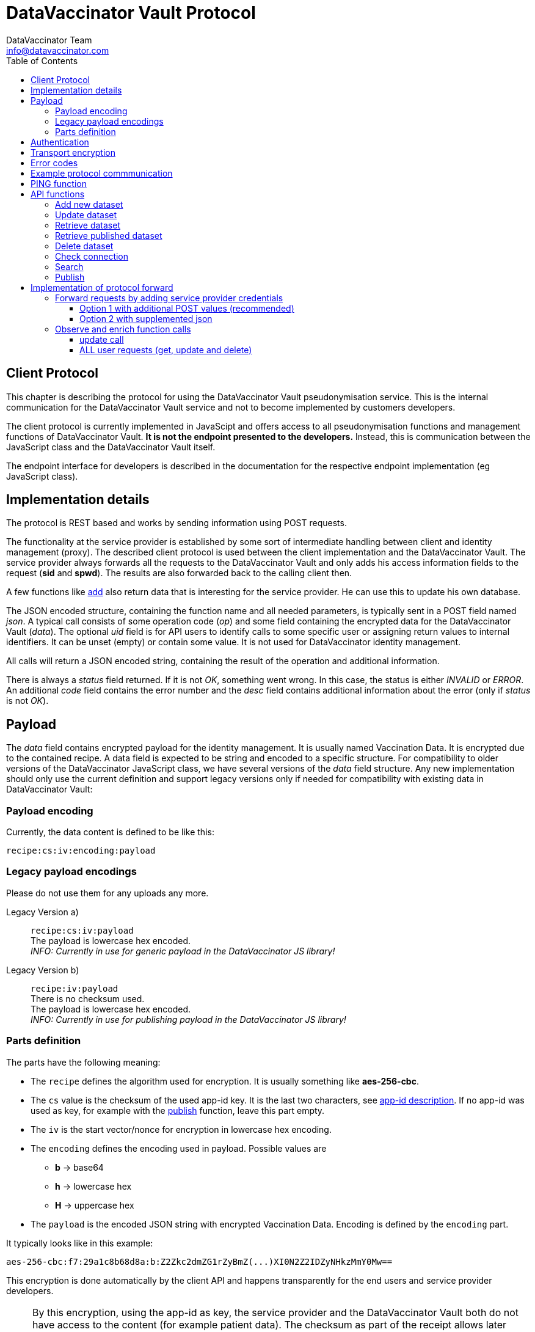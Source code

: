 = DataVaccinator Vault Protocol
:author: DataVaccinator Team
:email: info@datavaccinator.com
:toc:
:doctype: book
ifdef::env-github[]
:tip-caption: :bulb:
:note-caption: :information_source:
:important-caption: :heavy_exclamation_mark:
:caution-caption: :fire:
:warning-caption: :warning:
endif::[]

== Client Protocol

This chapter is describing the protocol for using the DataVaccinator Vault pseudonymisation service. This is the internal communication for the DataVaccinator Vault service and not to become implemented by customers developers.

The client protocol is currently implemented in JavaScipt and offers access to all pseudonymisation functions and management functions of DataVaccinator Vault. *It is not the endpoint presented to the developers.* Instead, this is communication between the JavaScript class and the DataVaccinator Vault itself.

The endpoint interface for developers is described in the documentation for the respective endpoint implementation (eg JavaScript class).

== Implementation details

The protocol is REST based and works by sending information using POST requests. 

The functionality at the service provider is established by some sort of intermediate handling between client and identity management (proxy).
The described client protocol is used between the client implementation and the DataVaccinator Vault. The service provider always forwards all the requests to the DataVaccinator Vault and only adds his access information fields to the request (*sid* and *spwd*). The results are also forwarded back to the calling client then.

A few functions like <<add-new-dataset, add>> also return data that is interesting for the service provider. He can use this to update his own database.

The JSON encoded structure, containing the function name and all needed parameters, is typically sent in a POST field named _json_.
A typical call consists of some operation code (_op_) and some field containing the encrypted data for the DataVaccinator Vault (_data_).
The optional _uid_ field is for API users to identify calls to some specific user or assigning return values to internal identifiers. It can be unset (empty) or contain some value. It is not used for DataVaccinator identity management.

All calls will return a JSON encoded string, containing the result of the operation and additional information.

There is always a _status_ field returned. If it is not _OK_, something went wrong. In this case, the status is either _INVALID_ or _ERROR_.
An additional _code_ field contains the error number and the _desc_ field contains additional information about the error (only if _status_ is not _OK_).

== Payload

The _data_ field contains encrypted payload for the identity management. It is usually named Vaccination Data. It is encrypted due to the contained recipe.
A data field is expected to be string and encoded to a specific structure. For compatibility to older versions of the DataVaccinator JavaScript class, we have several versions of the _data_ field structure. Any new implementation should only use the current definition and support legacy versions only if needed for compatibility with existing data in DataVaccinator Vault:

=== Payload encoding
Currently, the data content is defined to be like this:

`recipe:cs:iv:encoding:payload`

=== Legacy payload encodings
Please do not use them for any uploads any more.

Legacy Version a):: `recipe:cs:iv:payload` +
The payload is lowercase hex encoded. +
_INFO: Currently in use for generic payload in the DataVaccinator JS library!_ +

Legacy Version b):: `recipe:iv:payload` +
There is no checksum used. +
The payload is lowercase hex encoded. +
_INFO: Currently in use for publishing payload in the DataVaccinator JS library!_


=== Parts definition
The parts have the following meaning:

* The `recipe` defines the algorithm used for encryption. It is usually something like *aes-256-cbc*.
* The `cs` value is the checksum of the used app-id key. It is the last two characters, see link:https://github.com/DataVaccinator/APP-ID/blob/master/docs/appid_manual/appid-manual.adoc#app-id[app-id description]. If no app-id was used as key, for example with the <<publish, publish>> function, leave this part empty.
* The `iv` is the start vector/nonce for encryption in lowercase hex encoding.
* The `encoding` defines the encoding used in payload. Possible values are
** *b* → base64
** *h* → lowercase hex
** *H* → uppercase hex
* The `payload` is the encoded JSON string with encrypted Vaccination Data. Encoding is defined by the `encoding` part.

It typically looks like in this example:

 aes-256-cbc:f7:29a1c8b68d8a:b:Z2Zkc2dmZG1rZyBmZ(...)XI0N2Z2IDZyNHkzMmY0Mw==

This encryption is done automatically by the client API and happens transparently for the end users and service provider developers.

NOTE: By this encryption, using the app-id as key, the service provider and the DataVaccinator Vault both do not have access to the content (for example patient data). The checksum as part of the receipt allows later verification, if the dataset was encrypted with one or maybe a newer app-id.
This is useful, for example, if the *changeAppId()* class failed during processing (please refer to *changeAppId()* function description in JavaScript class documentation).

NOTE: The above chosen AES cipher recipe is just the reference implementation. You can also use others (like Twofish).

== Authentication
Currently, the DataVaccinator Vault supports a simple authentication schema. For this, every call needs to provide both ID and password (*sid* and *spwd*). In combination with IP whitelisting, this is already a good level of security.

*Some additional thoughts about authentication*

Nevertheless, if IP whitelisting is not practicable, we still consider it as hard to break in. The reason is the fact that even if you manage to log-in as a service provider, you still only can receive any data if you know the VIDs of the data. As long as you don't know, it is hard to get some data. And even if you get that, you still receive encrypted data. This is encrypted by the password the client software used for encryption and typically not known by the service provider.

A future version may add some sort of hash challenge and a time limited session token to prevent replay attacks and add some additional barrier. Also, if the *sid* would be hard to guess, we might block such service provider after trying to log in with a wrong password. This is still to implement.

We currently decided against *OAuth 2.0* or *OpenID Connect* for API authentication. Mainly because it adds a third party dependency that would shut down the whole API if the identity provider is not available (outage, connectivity etc). It also would add more complexity and consumes more bandwith. Territorial and legal questions regarding a reliable identity provider have also come up. For example, to avoid big US players like Google, Microsoft or Amazon, you first would have to find another identity provider that fullfils your needs. *JWT* seem inadequate for our needs, too.

== Transport encryption

Of course, all API REST calls are using standard SSL connections (https).

The _data_ field is encrypted using the SHA256 from the end users app-id as password. We start implementing AES encryption with CBC mode and individual IV. See above chapter about implementation details.

== Error codes

In case of an error, the _status_ value is not OK, instead it is either INVALID or ERROR. INVALID means that some data you provided triggered the error and ERROR is some DataVaccinator related internal error. If INVALID, you need to check your input.

The system then returns two additional fields:
[cols="1,4,2"]
|=======
|code	|desc	|status

|1	|Missing Parameters.	|INVALID
|2	|Wrong Protocol.	|INVALID
|3	|Your software seems outdated.	|INVALID
|4	|The account was locked due to possible misuse.	|INVALID
|5	|Invalid credentials (check sid and spwd).	|INVALID
|6	|Invalid encoding (check data values and JSON integrity).	|INVALID
|7	|Not found (vid is not found in the system).	|INVALID
|8	|Invalid partner (you are not allowed to access foreign data).	|INVALID
|9	|Invalid parameter (some parameter exceeds limits or ranges).	|INVALID
|10 |Not allowed for published data. | INVALID
|99	|Some internal service error happened. Please contact support.	|ERROR
|=======

== Example protocol commmunication

This is an example request:
[source,json]
----
{
    "version": 2,
    "op": "get",
    "sid": 1,
    "spwd": "myPassword",
    "vid": "72f641db6bf18847a33a615501f3a571",
    "uid": 12345
}
----

And the resulting example answer:
[source,json]
----
{
    "status": "OK",
    "uid": "12345",
    "data": {
        "72f641db6bf18847a33a615501f3a571": {
            "data": "aes-256-cbc:f7:29a1c8b68d8a:Z2Zkc2dmZG1rZyBmZ (...)
                     XI0N2Z2IDZyNHkzMmY0Mw==",
            "status": "OK"
        }
    }
}
----


== PING function

You may want to verify if DataVaccinator Vault is alive and working by simply calling it's *ping* function like this:

https://domain/ping or http://domain:8080/ping

If it does not return with "OK", something is wrong (eg database backend not available or service not running at all).

TIP: This *ping* service does not consume many ressources, so you can call this every minute to verify the status of your DataVaccinator Vault instances. We suggest to use a networking timeout of maximum two seconds for this.

== API functions

This chapter describes all available *op* functions of the protocol, their meaning, parameters and expected results.

=== Add new dataset

This call is adding a new dataset to the system (eg PID).
[cols="1,4"]
|=======
|Field	|Description

|version	|2 (current protocol version)
|op	|add
|data	|Encrypted payload containing all the Vaccination Data to be stored (string blob, use base64 encoding for binary data). Please follow the encoding scheme described in <<implementation-details, Implementation Details>>.
|uid	|User identifier provided by the API user.
|words	|Array of SearchHashes to add for <<search, search function>> (optional).
|=======

Result:
[cols="1,4"]
|=======
|Field	|Description

|status	|Either OK, INVALID or ERROR. See generic description for details.
|uid	|User identifier provided by the API user during call (only if it was provided).
|vid	|New Vaccination ID for the newly generated payload (also VID). This may be stored by the service provider and get assigned to the calling client (identified by uid).
|=======

IMPORTANT: As the service provider, if you forward some positive result of this function to the client, please take the returned _vid_ and add this to your service provider database while assigning to the user. By this, you are able to send your client software a complete and up to date list of all VIDs at any time.

=== Update dataset

This call is updating an existing entry.

[cols="1,4"]
|=======
|Field	|Description

|version	|2 (current protocol version)
|op	|update
|data	|Encrypted payload containing all the Vaccination Data to get updated (string blob, use b64 encoding for binary data).
|vid	|Vaccination ID to update.
|uid	|User identifier provided by the API user.
|words	|Array of SearchHashes to add for search function (optional).
|=======

Result:
[cols="1,4"]
|=======
|Field	|Description

|status	|Either OK, INVALID or ERROR. See generic description for details.
|uid	|User identifier provided by the API user during call (only if it was provided).
|=======

IMPORTANT: Updating payload data is critical to the local caches of the JS class. If multiple systems accessing the data, the cache of the other systems is outdated after some update. Only the system which did the changes is up to date. +
 +
Therefore, this has to be handled special: Please create a unique code (eg time stamp or random number) in case you forward some <<update-dataset, update>> request to the DataVaccinator Vault. This code has to be sent to your client application as soon as possible (maybe as part of your protocol).
There, please call the *wipeCache()* function with this code every time.
This will trigger the local cache to refresh in case something has changed.
Please refer to the *wipeCache()* function description in JavaScript class documentation.

=== Retrieve dataset

This call is retrieving the data of one or more existing entries.
[cols="1,4"]
|=======
|Field	|Description

|version	|2 (current protocol version)
|op	|get
|vid	|Vaccination ID to retrieve data from.

Multiple VIDs can get submitted as array of VIDs or as a string with concatenated VIDs using blank as divider character. The allowed maximum of VIDs is 500 per request.

|uid	|User identifier provided by the API user.
|=======

Result:
[cols="1,4"]
|=======
|Field	|Description

|status	|Either OK, INVALID or ERROR. See generic description for details.
|uid	|User identifier provided by the API user during call (only if it was provided).
|data	|This contains the Vaccination Data payload(s). Payload always comes as a object array where the VID is the key. It has one entry in case only one VID was requested and multiple entries in case of multiple results. Every given VID creates a return value, even if it was not found or suspicious. Note: The order is not guaranteed to be the same as provided in the request!
|=======

The returned result always confirms to this JSON schema, written as a complete example answer:

[source,json]
----
 {
   "status": "OK",
   "version": "0.0.0.0",
   "uid": 12345,
   "data": {
     "f315db7b01721026308a5346ce3cb513": {
       "status": "OK",
       "data": "aes-256-cbc:7f:29a1c8b68d8a:btewwyzox3i3fe4cg6a1qzi8pqoqa55orzf4bcxtjfcf5chep998sj6"
     },
     "2ff18992cfc290d3d648aea5bdea38b1": {
       "status": "NOTFOUND",
       "data": false
     }
   }
 }
----

The above example showing the result of a request with two VIDs.
The first was a valid request, the second was some unknown entry.

=== Retrieve published dataset

This call is retrieving the data of one or more existing entries which have been uploaded using the <<publish, publish>> function.
[cols="1,4"]
|=======
|Field	|Description

|version	|2 (current protocol version)
|op	|getpublished
|vid	a|Vaccination ID to retrieve data from.

Multiple VIDs can get submitted as array of VIDs or as a string with concatenated VIDs using blank as divider character. The allowed maximum of VIDs is 500 per request.

|uid	|User identifier provided by the API user.
|=======

[CAUTION]
Due to the nature of the publishing feature, this will only return data which was uploaded using the <<publish, publish>> function. +
Also, it will return data even if the requesting service provider is not the one who uploaded (sid).

Result:
[cols="1,4"]
|=======
|Field	|Description

|status	|Either OK, INVALID or ERROR. See generic description for details.
|uid	|User identifier provided by the API user during call (only if it was provided).
|data	|This contains the Vaccination Data payload(s). Payload always comes as a object array where the VID is the key. It has one entry in case only one VID was requested and multiple entries in case of multiple results. Every given VID creates a return value, even if it was not found or suspicious. Note: The order is not guaranteed to be the same as provided in the request!
|=======

The returned result is identical to the one described for the <<retrieve-dataset, get>> function. Please look there for reference.

=== Delete dataset

This call is deleting an existing entry.
[cols="1,4"]
|=======
|Field	|Description

|version	|2 (current protocol version)
|op	|delete
|vid	|Vaccination ID to delete from DataVaccinator Vault.

Multiple VIDs can get submitted as array of VIDs or as a string with concatenated VIDs using blank as divider character. The allowed maximum of VIDs is 500 per request.

|uid	|User identifier provided by the API user.
|=======

Result:
[cols="1,4"]
|=======
|Field	|Description

|status	|Either OK, INVALID or ERROR. See generic description for details.
|uid	|User identifier provided by the API user during call (only if it was provided).
|=======

CAUTION: There is no way to restore a deleted entry!

=== Check connection

This is just a simple "ping" sort of call to verify if the service is available. It does nothing.
It is just answering with status "OK" and giving generic information about the platform. This is also not verifying the validity of the request using `sid` and `spwd`.
[cols="1,4"]
|=======
|Field	|Description

|version	|2 (current protocol version)
|op	|check
|uid	|User identifier provided by the API user.
|=======

Result:
[cols="1,4"]
|=======
|Field	|Description

|status	|OK
|uid	|User identifier provided by the API user during call (only if it was provided).
|version	|Server version.
|time	|Current date and time on the server (YYYY-MM-DD HH:MM:SS).
|plugins	|An array of objects mentioning available plugins. Each object contains at least a _name_, _vendor_ and _license_ field.
|=======

=== Search

The search function is only available if the DataVaccinator Vault is running the *search* plugin.
You can verify this using the "check" function.
[cols="1,4"]
|=======
|Field	|Description

|version	|2 (current protocol version)
|op	|search
|words	|One or more SearchHashes to search for. Multiple SearchHashes can get submitted as array of SearchHashes or as a string with concatenated SearchHashes using blank as divider character.
|uid	|User identifier provided by the API user.
|=======

Result:
[cols="1,4"]
|=======
|Field	|Description

|status	|Either OK, INVALID or ERROR. See generic description for details.
|uid	|User identifier provided by the API user during call (only if it was provided).
|vids	|Array of VIDs (Vaccination IDs) that matched your search. Empty array if there are no matches.
|=======

=== Publish

This call is very similar to the <<add-new-dataset, add>> function. But while normal datasets can get only accessed by the originating service provider, published data can get accessed/retrieved by other service providers, too. For this, they only need to know the VID.

NOTE: For security reasons, they also need valid access credentials (sid, spwd, allowed ip).

While the data in DataVaccinator has to be always encrypted, the people who retrieve this data will need the correct password to decrypt. Please refer to the JavaScript class documentation for further details on this.

The major differences to the <<add-new-dataset, add>> function are:

. Payload data can not get updated (only deleted by the originator).
. Publish does not support word search (no words accepted).
. It needs a time period after that it is automatically deleted.


[cols="1,4"]
|=======
|Field	|Description

|version	|2 (current protocol version)
|op	|publish
|data	|Encrypted payload containing all the Vaccination Data to be stored (string blob, use base64 encoding for binary data). Please follow the encoding scheme described in <<implementation-details, Implementation Details>>.
|uid	|User identifier provided by the API user.
|duration	|The number of days after which this data is automatically deleted. Valid ranges are 1 to 365. Other values will trigger an error.
|=======

[cols="1,4"]
|=======
|Field	|Description

|status	|Either OK, INVALID or ERROR. See generic description for details.
|uid	|User identifier provided by the API user during call (only if it was provided).
|vid	|New Vaccination ID for the newly generated dataset (also VID). This may be stored by the service provider and get assigned to the calling client (identified by uid).
|=======

= Implementation of protocol forward

This chapter explains, what a service provider has to do to successfully handle and forward REST protocol requests.

== Forward requests by adding service provider credentials

In general, all requests have to become forwarded to the DataVaccinator Vault URL. If the requests are forwarded (eg from vaccinatorJSClass), the authentication has to become added. After processing you get the answer. You have to send back this answer to the calling end user client (eg web browser API).

For authentication at the DataVaccinator Vault, these two values must be provided during your forward:

[cols="1,4"]
|=======
|Field	|Description

|sid	|The service provider ID. This is provided to the service provider by the vaccinator service staff.
|spwd	|The service provider password. This is provided to the service provider by the vaccinator service staff.
|=======

There are two options available for submitting the authentication:

. The POST contains two additional form values _sid_ and _spw_.
. The JSON encoded in _json_ data value is supplemented by two additional values _sid_ and _spw_.

=== Option 1 with additional POST values (recommended)
The POST already contains a _json_ key with the JSON encoded API call. You can add _sid_ and _spwd_ values to the form POST to add DataVaccinator Vault authentication.

=== Option 2 with supplemented json
The JSON encoded in _json_ data value must get supplemented by the two additional values.

The drawback of this method is the need to decode, add the values and re-encode the json request. This is not needed for option 1.

== Observe and enrich function calls

In addition, the service provider has to observe the functions to provide additional functionality required.

=== update call

The <<update-dataset, update>> call will out date all other participants local caches. Therefore, they need to know about this. The only party able to tell them is you.

This is done by acting in case of a positive <<update-dataset, update>> call. In case the DataVaccinator Vault announces success, please generate a time stamp (or random token) and provide it to all affected clients. By knowing the VID from the request, you should be able to know the affected logins.
You send them this time stamp with their next request and they will have to call the *wipeCache()* class function with this as parameter. 

If the API recognises this time stamp/token as already known, nothing will happen. If it does not know this value yet, it will wipe it's cache and regenerate it on demand later.

=== ALL user requests (get, update and delete)

Here you might want to verify it the logged in user is allowed to handle data about this VID. This would be some important security layer to prevent manipulations in local client to retrieve or manipulate data of VIDs the user is not allowed to.

Here, please forward the request only if the user is allowed to. Please follow the protocol description above and, if not allowed, send some status _INVALID_ and code 7 (vid not found).

Please see examples/ folder in this repository to find a PHP example about forwarding DataVaccinator calls (eg from JavaScript class).
